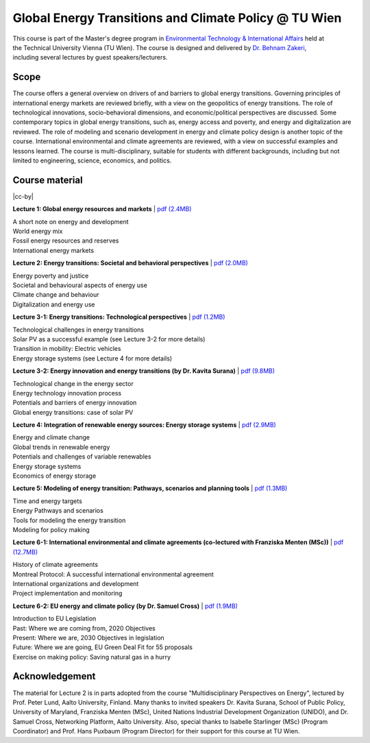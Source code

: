Global Energy Transitions and Climate Policy @ TU Wien
============================================

.. figure:: ../../../../_static/tuwien_logo.png
   :width: 240px
   :align: right

This course is part of the Master's degree program in `Environmental Technology & International Affairs`_ 
held at the Technical University Vienna (TU Wien).
The course is designed and delivered by `Dr. Behnam Zakeri <https://www.iiasa.ac.at/staff/zakeri>`_,
including several lectures by guest speakers/lecturers.

.. _`Environmental Technology & International Affairs` : https://www.tuwien.at/en/ace/masters-programs/msc-environmental-technology-intl-affairs?L=1

Scope
^^^^^

The course offers a general overview on drivers of and barriers to global energy transitions.
Governing principles of international energy markets are reviewed briefly, with a view on the geopolitics of energy transitions.
The role of technological innovations, socio-behavioral dimensions, and economic/political perspectives are discussed.
Some contemporary topics in global energy transitions, such as, energy access and poverty,
and energy and digitalization are reviewed. The role of modeling and scenario development in energy and climate policy design is another topic of the course. 
International environmental and climate agreements are reviewed, with a view on successful examples and lessons learned.
The course is multi-disciplinary, suitable for students with different backgrounds, including but not limited to engineering, science, economics, and politics.


Course material
^^^^^^^^^^^^^^^^^^^^^^^^^^^^^^

|cc-by|

**Lecture 1: Global energy resources and markets**
| `pdf (2.4MB) <https://data.ece.iiasa.ac.at/zakeri/Lectures/Global-energy-transitions/Lecture-1_Global-energy-resources-and-markets.pdf>`_

| A short note on energy and development
| World energy mix
| Fossil energy resources and reserves
| International energy markets


**Lecture 2: Energy transitions: Societal and behavioral perspectives**
| `pdf (2.0MB) <https://data.ece.iiasa.ac.at/zakeri/Lectures/Global-energy-transitions/Lecture-2_Energy-transitions-society-behavioral.pdf>`_

| Energy poverty and justice
| Societal and behavioural aspects of energy use
| Climate change and behaviour
| Digitalization and energy use


**Lecture 3-1: Energy transitions: Technological perspectives**
| `pdf (1.2MB) <https://data.ece.iiasa.ac.at/zakeri/Lectures/Global-energy-transitions/Lecture-3-1_Energy-transitions-technological.pdf>`_

| Technological challenges in energy transitions
| Solar PV as a successful example (see Lecture 3-2 for more details)
| Transition in mobility: Electric vehicles
| Energy storage systems (see Lecture 4 for more details)

**Lecture 3-2: Energy innovation and energy transitions (by Dr. Kavita Surana)**
| `pdf (9.8MB) <https://data.ece.iiasa.ac.at/zakeri/Lectures/Global-energy-transitions/Lecture-3-2_Energy-innovation.pdf>`_

| Technological change in the energy sector
| Energy technology innovation process
| Potentials and barriers of energy innovation
| Global energy transitions: case of solar PV


**Lecture 4: Integration of renewable energy sources: Energy storage systems**
| `pdf (2.9MB) <https://data.ece.iiasa.ac.at/zakeri/Lectures/Global-energy-transitions/Lecture-4_Renewable-energy-and-storage.pdf>`_

| Energy and climate change
| Global trends in renewable energy
| Potentials and challenges of variable renewables
| Energy storage systems
| Economics of energy storage


**Lecture 5: Modeling of energy transition: Pathways, scenarios and planning tools**
| `pdf (1.3MB) <https://data.ece.iiasa.ac.at/zakeri/Lectures/Global-energy-transitions/Lecture-5_Pathways-scenarios-tools.pdf>`_

| Time and energy targets
| Energy Pathways and scenarios
| Tools for modeling the energy transition
| Modeling for policy making


**Lecture 6-1: International environmental and climate agreements (co-lectured with Franziska Menten (MSc))**
| `pdf (12.7MB) <https://data.ece.iiasa.ac.at/zakeri/Lectures/Global-energy-transitions/Lecture-6-1_International-agreements.pdf>`_

| History of climate agreements
| Montreal Protocol: A successful international environmental agreement
| International organizations and development
| Project implementation and monitoring

**Lecture 6-2: EU energy and climate policy (by Dr. Samuel Cross)**
| `pdf (1.9MB) <https://data.ece.iiasa.ac.at/zakeri/Lectures/Global-energy-transitions/Lecture-6-2_EU-Energy-Climate-policy.pdf>`_

| Introduction to EU Legislation
| Past: Where we are coming from, 2020 Objectives
| Present: Where we are, 2030 Objectives in legislation
| Future: Where we are going, EU Green Deal Fit for 55 proposals
| Exercise on making policy: Saving natural gas in a hurry


Acknowledgement
^^^^^^^^^^^^^^^

The material for Lecture 2 is in parts adopted from the course "Multidisciplinary Perspectives on Energy",
lectured by Prof. Peter Lund, Aalto University, Finland. Many thanks to invited speakers Dr. Kavita Surana,
School of Public Policy, University of Maryland, Franziska Menten (MSc), United Nations Industrial Development Organization (UNIDO),
and Dr. Samuel Cross, Networking Platform, Aalto University.
Also, special thanks to Isabelle Starlinger (MSc) (Program Coordinator) and Prof. Hans Puxbaum (Program Director)
for their support for this course at TU Wien.

